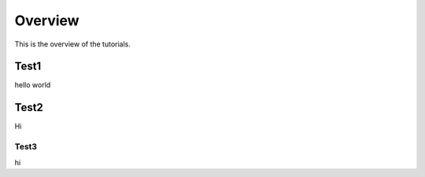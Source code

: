Overview
========

This is the overview of the tutorials.

Test1
-----
hello world

Test2
-----
Hi

Test3
~~~~~
hi

